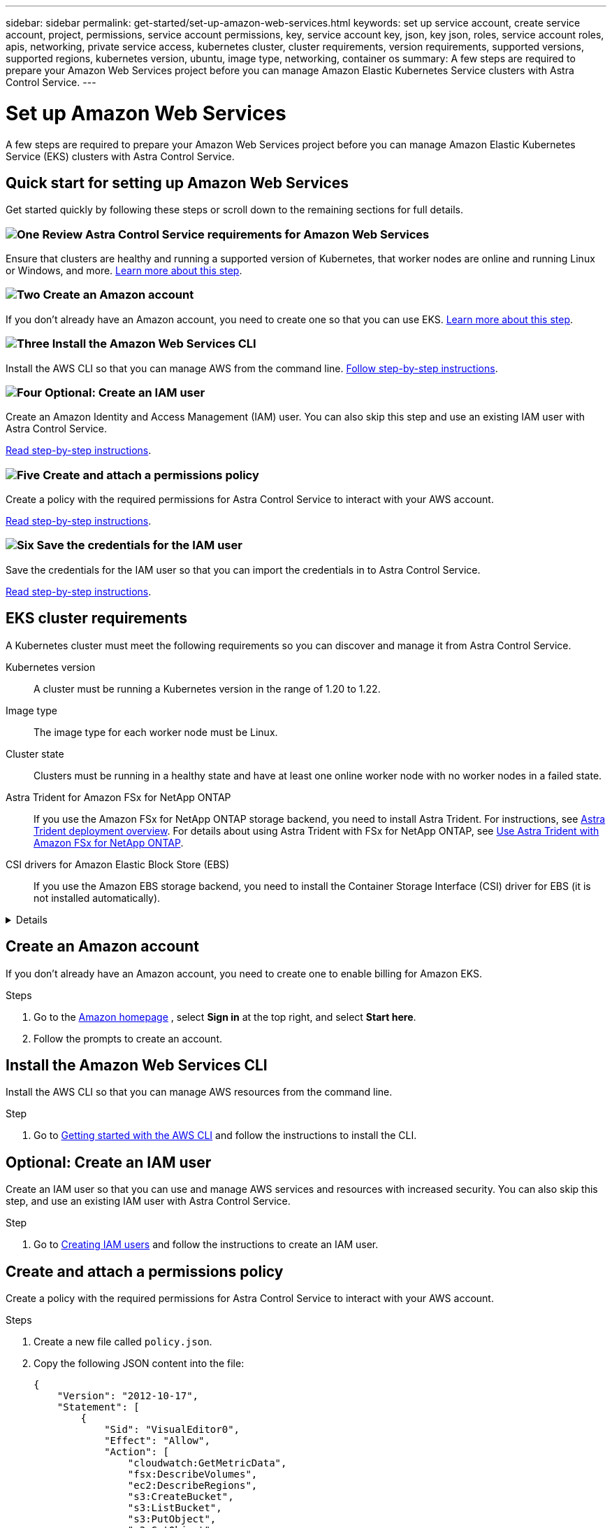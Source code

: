 ---
sidebar: sidebar
permalink: get-started/set-up-amazon-web-services.html
keywords: set up service account, create service account, project, permissions, service account permissions, key, service account key, json, key json, roles, service account roles, apis, networking, private service access, kubernetes cluster, cluster requirements, version requirements, supported versions, supported regions, kubernetes version, ubuntu, image type, networking, container os
summary: A few steps are required to prepare your Amazon Web Services project before you can manage Amazon Elastic Kubernetes Service clusters with Astra Control Service.
---

= Set up Amazon Web Services
:hardbreaks:
:icons: font
:imagesdir: ../media/get-started/

A few steps are required to prepare your Amazon Web Services project before you can manage Amazon Elastic Kubernetes Service (EKS) clusters with Astra Control Service.

== Quick start for setting up Amazon Web Services

Get started quickly by following these steps or scroll down to the remaining sections for full details.

=== image:https://raw.githubusercontent.com/NetAppDocs/common/main/media/number-1.png[One] Review Astra Control Service requirements for Amazon Web Services

[role="quick-margin-para"]
Ensure that clusters are healthy and running a supported version of Kubernetes, that worker nodes are online and running Linux or Windows, and more. <<EKS cluster requirements,Learn more about this step>>.

=== image:https://raw.githubusercontent.com/NetAppDocs/common/main/media/number-2.png[Two] Create an Amazon account

[role="quick-margin-para"]
If you don't already have an Amazon account, you need to create one so that you can use EKS. <<Create an Amazon account,Learn more about this step>>.

=== image:https://raw.githubusercontent.com/NetAppDocs/common/main/media/number-3.png[Three] Install the Amazon Web Services CLI

[role="quick-margin-para"]
Install the AWS CLI so that you can manage AWS from the command line. <<Install the Amazon Web Services CLI,Follow step-by-step instructions>>.

=== image:https://raw.githubusercontent.com/NetAppDocs/common/main/media/number-4.png[Four] Optional: Create an IAM user

[role="quick-margin-para"]
Create an Amazon Identity and Access Management (IAM) user. You can also skip this step and use an existing IAM user with Astra Control Service.

[role="quick-margin-para"]
<<Optional: Create an IAM user,Read step-by-step instructions>>.

=== image:https://raw.githubusercontent.com/NetAppDocs/common/main/media/number-5.png[Five] Create and attach a permissions policy

[role="quick-margin-para"]
Create a policy with the required permissions for Astra Control Service to interact with your AWS account.

[role="quick-margin-para"]
<<Create and attach a permissions policy,Read step-by-step instructions>>.

=== image:https://raw.githubusercontent.com/NetAppDocs/common/main/media/number-6.png[Six] Save the credentials for the IAM user

[role="quick-margin-para"]
Save the credentials for the IAM user so that you can import the credentials in to Astra Control Service.

[role="quick-margin-para"]
<<Save the credentials for the IAM user,Read step-by-step instructions>>.

////
=== image:https://raw.githubusercontent.com/NetAppDocs/common/main/media/number-7.png[Seven] Optional: Configure Astra Trident for Amazon FSx for NetApp ONTAP

[role="quick-margin-para"]
Astra Control Service does not install Astra Trident automatically for EKS clusters. Configure Astra Trident if you plan to use the FSx for NetApp ONTAP storage backend service.

[role="quick-margin-para"]
<<Optional: Configure Astra Trident for Amazon FSx for NetApp ONTAP,Read step-by-step instructions>>.
////

== EKS cluster requirements

A Kubernetes cluster must meet the following requirements so you can discover and manage it from Astra Control Service.

Kubernetes version:: A cluster must be running a Kubernetes version in the range of 1.20 to 1.22.

Image type:: The image type for each worker node must be Linux.

Cluster state:: Clusters must be running in a healthy state and have at least one online worker node with no worker nodes in a failed state.
////
External volume snapshot controller:: Clusters must have a CSI volume snapshot controller installed. To check to see if a volume snapshot controller is installed, use the following command:
----
kubectl api-resources | grep VolumeSnapshot
----
If a controller is installed, the command returns a 3-line response. If no controller is installed, see
https://docs.netapp.com/us-en/trident/trident-use/vol-snapshots.html[Learn more about an external snapshot controller for on-demand volume snapshots^] for instructions.
////

Astra Trident for Amazon FSx for NetApp ONTAP::
If you use the Amazon FSx for NetApp ONTAP storage backend, you need to install Astra Trident. For instructions, see https://docs.netapp.com/us-en/trident/trident-get-started/kubernetes-deploy.html[Astra Trident deployment overview^]. For details about using Astra Trident with FSx for NetApp ONTAP, see https://docs.netapp.com/us-en/trident/trident-use/trident-fsx.html[Use Astra Trident with Amazon FSx for NetApp ONTAP^].

CSI drivers for Amazon Elastic Block Store (EBS):: If you use the Amazon EBS storage backend, you need to install the Container Storage Interface (CSI) driver for EBS (it is not installed automatically).
//For instructions, see https://docs.aws.amazon.com/eks/latest/userguide/ebs-csi.html[Amazon EBS CSI driver^].
//.Instructions

[%collapsible]
========
.Install an external snapshotter

. Create volume snapshot CRDs.
+
For Kubernetes 1.20 and above, use v1 snapshot CRDs with snapshot components of v5.0.
+
[role="tabbed-block"]
====
.v5.0 components
--
[source,yaml]
----
$ cat snapshot-setup.sh
#!/bin/bash
# Create volume snapshot CRDs
kubectl apply -f https://raw.githubusercontent.com/kubernetes-csi/external-snapshotter/release-5.0/client/config/crd/snapshot.storage.k8s.io_volumesnapshotclasses.yaml
kubectl apply -f https://raw.githubusercontent.com/kubernetes-csi/external-snapshotter/release-5.0/client/config/crd/snapshot.storage.k8s.io_volumesnapshotcontents.yaml
kubectl apply -f https://raw.githubusercontent.com/kubernetes-csi/external-snapshotter/release-5.0/client/config/crd/snapshot.storage.k8s.io_volumesnapshots.yaml
----
--
====

. Create the snapshot controller in the desired namespace. Edit the YAML manifests below to modify namespace.
+
For Kubernetes 1.20 and above use v5.0.
+
[role="tabbed-block"]
====
.v5.0 controller
--
[source,yaml]
----
kubectl apply -f https://raw.githubusercontent.com/kubernetes-csi/external-snapshotter/release-5.0/deploy/kubernetes/snapshot-controller/rbac-snapshot-controller.yaml
kubectl apply -f https://raw.githubusercontent.com/kubernetes-csi/external-snapshotter/release-5.0/deploy/kubernetes/snapshot-controller/setup-snapshot-controller.yaml
----
--
====

.Install the CSI driver as an Amazon EKS add-on

. Create the Amazon EBS CSI driver IAM role for service accounts. Follow the instructions https://docs.aws.amazon.com/eks/latest/userguide/csi-iam-role.html[in the Amazon documentation^].
. Add the Amazon EBS CSI add-on using the following command, replacing information in brackets <> with values specific to your environment. Replace <DRIVER_ROLE> with the name of the EBS CSI driver role that you created earlier:
+
----
aws eks create-addon \
  --cluster-name <CLUSTER_NAME> \
  --addon-name aws-ebs-csi-driver \
  --service-account-role-arn arn:aws:iam::<ACCOUNT_ID>:role/<DRIVER_ROLE>
----

.Configure the EBS storage class

. Clone the Amazon EBS CSI driver GitHub repository to your system.
+
----
git clone https://github.com/kubernetes-sigs/aws-ebs-csi-driver.git
----
. Navigate to the dynamic-provisioning example directory.
+
----
cd aws-ebs-csi-driver/examples/kubernetes/dynamic-provisioning/
----
. Deploy the ebs-sc storage class and ebs-claim persistent volume claim from the manifests directory.
+
----
kubectl apply -f manifests/storageclass.yaml
kubectl apply -f manifests/claim.yaml
----
. Describe the ebs-sc storage class.
+
----
kubectl describe storageclass ebs-sc
----
+
You should see output describing the storage class attributes.

========

== Create an Amazon account

If you don't already have an Amazon account, you need to create one to enable billing for Amazon EKS.

.Steps

. Go to the https://www.amazon.com[Amazon homepage^] , select *Sign in* at the top right, and select *Start here*.
. Follow the prompts to create an account.

== Install the Amazon Web Services CLI

Install the AWS CLI so that you can manage AWS resources from the command line.

.Step

. Go to https://docs.aws.amazon.com/cli/latest/userguide/cli-chap-getting-started.html[Getting started with the AWS CLI^] and follow the instructions to install the CLI.

== Optional: Create an IAM user
Create an IAM user so that you can use and manage AWS services and resources with increased security. You can also skip this step, and use an existing IAM user with Astra Control Service.

.Step

. Go to https://docs.aws.amazon.com/IAM/latest/UserGuide/id_users_create.html#id_users_create_cliwpsapi[Creating IAM users^] and follow the instructions to create an IAM user.

== Create and attach a permissions policy
Create a policy with the required permissions for Astra Control Service to interact with your AWS account.

.Steps

. Create a new file called `policy.json`.
. Copy the following JSON content into the file:
+
----
{
    "Version": "2012-10-17",
    "Statement": [
        {
            "Sid": "VisualEditor0",
            "Effect": "Allow",
            "Action": [
                "cloudwatch:GetMetricData",
                "fsx:DescribeVolumes",
                "ec2:DescribeRegions",
                "s3:CreateBucket",
                "s3:ListBucket",
                "s3:PutObject",
                "s3:GetObject",
                "iam:SimulatePrincipalPolicy",
                "s3:ListAllMyBuckets",
                "eks:DescribeCluster",
                "eks:ListNodegroups",
                "eks:DescribeNodegroup",
                "eks:ListClusters",
                "iam:GetUser",
                "s3:DeleteObject",
                "s3:DeleteBucket",
                "autoscaling:DescribeAutoScalingGroups"
            ],
            "Resource": "*"
        }
    ]
}
----
. Create the policy:
+
----
POLICY_ARN=$(aws iam create-policy  --policy-name <policy-name> --policy-document file://policy.json  --query='Policy.Arn' --output=text)
----
. Attach the policy to the IAM user. Replace `<IAM-USER-NAME>` with either the user name of the IAM user you created, or an existing IAM user:
+
----
aws iam attach-user-policy --user-name <IAM-USER-NAME> --policy-arn=$POLICY_ARN
----

== Save the credentials for the IAM user
Save the credentials for the IAM user so that you can make Astra Control Service aware of the user.
//Make sure that the account whose credentials you save is the same account used to create the cluster.

.Steps

. Download the credentials. Replace `<IAM-USER-NAME>` with the user name of the IAM user you want to use:
+
----
aws iam create-access-key --user-name <IAM-USER-NAME> > credential.json
----

.Result
The `credential.json` file is created, and you can import the credentials in to Astra Control Service.
